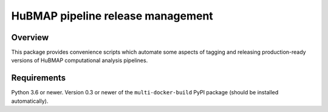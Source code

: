 HuBMAP pipeline release management
==================================

Overview
--------

This package provides convenience scripts which automate some aspects of
tagging and releasing production-ready versions of HuBMAP computational
analysis pipelines.

Requirements
------------

Python 3.6 or newer. Version 0.3 or newer of the ``multi-docker-build``
PyPI package (should be installed automatically).
